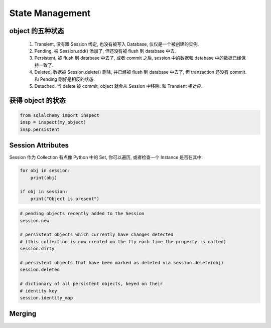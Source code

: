 State Management
==============================================================================

object 的五种状态
------------------------------------------------------------------------------

    1. Transient, 没有跟 Session 绑定, 也没有被写入 Database, 仅仅是一个被创建的实例.
    2. Pending, 被 Session.add() 添加了, 但还没有被 flush 到 database 中去.
    3. Persistent, 被 flush 到 database 中去了, 或者 commit 之后, session 中的数据和 database 中的数据已经保持一致了.
    4. Deleted, 数据被 Session.delete() 删除, 并已经被 flush 到 database 中去了, 但 transaction 还没有 commit. 和 Pending 刚好是相反的状态.
    5. Detached. 当 delete 被 commit, object 就会从 Session 中移除. 和 Transient 相对应.

获得 object 的状态
------------------------------------------------------------------------------

.. code-block:: python

    from sqlalchemy import inspect
    insp = inspect(my_object)
    insp.persistent

Session Attributes
------------------------------------------------------------------------------
Session 作为 Collection 有点像 Python 中的 Set, 你可以遍历, 或者检查一个 Instance 是否在其中:

.. code-block:: python

    for obj in session:
        print(obj)

    if obj in session:
        print("Object is present")


.. code-block:: python

    # pending objects recently added to the Session
    session.new

    # persistent objects which currently have changes detected
    # (this collection is now created on the fly each time the property is called)
    session.dirty

    # persistent objects that have been marked as deleted via session.delete(obj)
    session.deleted

    # dictionary of all persistent objects, keyed on their
    # identity key
    session.identity_map

Merging
------------------------------------------------------------------------------
